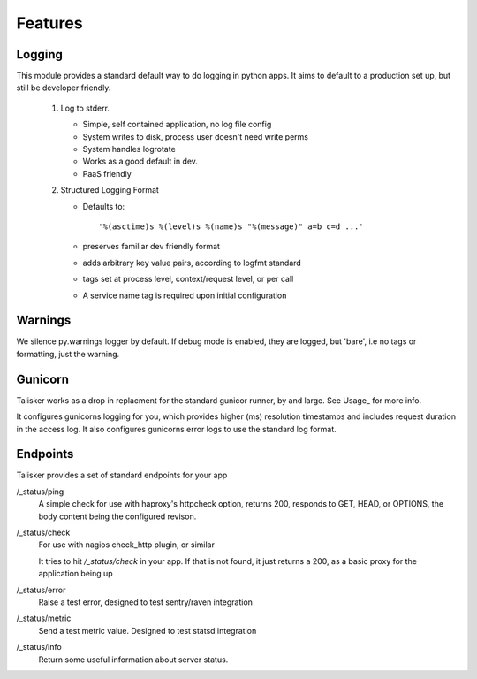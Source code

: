 .. highlight:: python

========
Features
========


Logging
-------


This module provides a standard default way to do logging in python
apps. It aims to default to a production set up, but still be developer
friendly.


  1. Log to stderr.

     * Simple, self contained application, no log file config
     * System writes to disk, process user doesn't need write perms
     * System handles logrotate
     * Works as a good default in dev.
     * PaaS friendly


  2. Structured Logging Format

     * Defaults to::

         '%(asctime)s %(level)s %(name)s "%(message)" a=b c=d ...'

     * preserves familiar dev friendly format
     * adds arbitrary key value pairs, according to logfmt standard
     * tags set at process level, context/request level, or per call
     * A service name tag is required upon initial configuration


Warnings
--------

We silence py.warnings logger by default. If debug mode is enabled, they
are logged, but 'bare', i.e no tags or formatting, just the warning.


Gunicorn
--------

Talisker works as a drop in replacment for the standard gunicor runner, by and
large. See Usage_ for more info.

It configures gunicorns logging for you, which provides higher (ms) resolution
timestamps and includes request duration in the access log. It also configures
gunicorns error logs to use the standard log format.



Endpoints
---------

Talisker provides a set of standard endpoints for your app


/_status/ping
    A simple check for use with haproxy's httpcheck option, returns 200, responds
    to GET, HEAD, or OPTIONS, the body content being the configured revison.


/_status/check
    For use with nagios check_http plugin, or similar

    It tries to hit `/_status/check` in your app. If that is not found,
    it just returns a 200, as a basic proxy for the application being up

/_status/error
    Raise a test error, designed to test sentry/raven integration

/_status/metric
    Send a test metric value. Designed to test statsd integration

/_status/info
    Return some useful information about server status.
